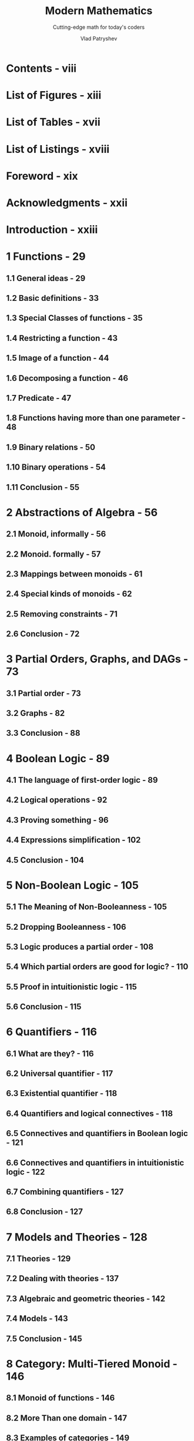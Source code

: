 #+TITLE: Modern Mathematics
#+SUBTITLE: Cutting-edge math for today's coders
#+YEAR: First (PrePrint) Edition - Build date 2025-02-13
#+AUTHOR: Vlad Patryshev
#+STARTUP: entitiespretty
#+STARTUP: indent
#+STARTUP: overview

* Contents - viii
* List of Figures - xiii
* List of Tables - xvii
* List of Listings - xviii
* Foreword - xix
* Acknowledgments - xxii
* Introduction - xxiii
* 1 Functions - 29
** 1.1 General ideas - 29
** 1.2 Basic definitions - 33
** 1.3 Special Classes of functions - 35
** 1.4 Restricting a function - 43
** 1.5 Image of a function - 44
** 1.6 Decomposing a function - 46
** 1.7 Predicate - 47
** 1.8 Functions having more than one parameter - 48
** 1.9 Binary relations - 50
** 1.10 Binary operations - 54
** 1.11 Conclusion - 55

* 2 Abstractions of Algebra - 56
** 2.1 Monoid, informally - 56
** 2.2 Monoid. formally - 57
** 2.3 Mappings between monoids - 61
** 2.4 Special kinds of monoids - 62
** 2.5 Removing constraints - 71
** 2.6 Conclusion - 72

* 3 Partial Orders, Graphs, and DAGs - 73
** 3.1 Partial order - 73
** 3.2 Graphs - 82
** 3.3 Conclusion - 88

* 4 Boolean Logic - 89
** 4.1 The language of first-order logic - 89
** 4.2 Logical operations - 92
** 4.3 Proving something - 96
** 4.4 Expressions simplification - 102
** 4.5 Conclusion - 104

* 5 Non-Boolean Logic - 105
** 5.1 The Meaning of Non-Booleanness - 105
** 5.2 Dropping Booleanness - 106
** 5.3 Logic produces a partial order - 108
** 5.4 Which partial orders are good for logic? - 110
** 5.5 Proof in intuitionistic logic - 115
** 5.6 Conclusion - 115

* 6 Quantifiers - 116
** 6.1 What are they? - 116
** 6.2 Universal quantifier - 117
** 6.3 Existential quantifier - 118
** 6.4 Quantifiers and logical connectives - 118
** 6.5 Connectives and quantifiers in Boolean logic - 121
** 6.6 Connectives and quantifiers in intuitionistic logic - 122
** 6.7 Combining quantifiers - 127
** 6.8 Conclusion - 127

* 7 Models and Theories - 128
** 7.1 Theories - 129
** 7.2 Dealing with theories - 137
** 7.3 Algebraic and geometric theories - 142
** 7.4 Models - 143
** 7.5 Conclusion - 145

* 8 Category: Multi-Tiered Monoid - 146
** 8.1 Monoid of functions - 146
** 8.2 More Than one domain - 147
** 8.3 Examples of categories - 149
** 8.4 Conclusion - 156

* 9 Working with Categories - 157
** 9.1 Arrows in a category - 157
** 9.2 Initial and terminal objects - 162
** 9.3 Conclusion - 165

* 10 Products and Sums - 166
** 10.1 Product of two objects - 166
** 10.2 Product in a category - 167
** 10.3 Sum of Two objects - 173
** 10.4 Conclusion - 176

* 11 More Constructions in a Category - 177
** 11.1 Equalizer - 177
** 11.2 Coequalizer - 180
** 11.3 Pullback - 181
** 11.4 Pushout - 187
** 11.5 Conclusion - 188

* 12 Relations Between Categories - 189
** 12.1 Examples of relations - 189
** 12.2 Functors - 190
** 12.3 Examples of functors - 192
** 12.4 Building new categories - 198
** 12.5 Reversing the arrows - 199
** 12.6 Conclusion - 202

* 13 Relations Between Functors - 203
** 13.1 Natural Transformations - 203
** 13.2 Adjoint Functors - 210
** 13.3 Limits - 217
** 13.4 Conclusion - 220

* 14 Cartesian Closed Categories - 221
** 14.1 Basic ideas - 221
** 14.2 Features of cartesian-closed categories - 223
** 14.3 Conclusion - 225

* 15 Monads - 226
** 15.1 Main ideas - 226
** 15.2 Conclusion - 235

* 16 Monads: Algebras and Kleisli - 236
** 16.1 Monad algebras - 236
** 16.2 Kleisli category - 241
** 16.3 Adjunction for a monad is not unique - 244
** 16.4 Conclusion - 245

* 17 Untyped Lambda Calculus - 246
** 17.1 General ideas - 246
** 17.2 The language of lambda calculus - 247
** 17.3 The theory of lambda calculus - 249
** 17.4 Free and bound variables - 249
** 17.5 Alpha equivalence - 250
** 17.6 Substitution in lambda - 251
** 17.7 Eta equivalence - 252
** 17.8 Beta equivalence - 252
** 17.9 Functional view of lambda calculus - 254
** 17.10 Natural numbers (Church Numerals) - 257
** 17.11 Pair and predecessor - 260
** 17.12 Boolean logic - 262
** 17.13 Loops and recursion - 264
** 17.14 Church encoding of data structures - 270
** 17.15 Combinators - 273
** 17.16 Conclusion - 275

* 18 Typed Lambda Calculus - 276
** 18.1 Terms having types - 276
** 18.2 \lambda{} -> -Curry calculus - 277
** 18.3 \lambda{} -> -Church calculus - 280
** 18.4 Church–Curry conversions - 282
** 18.5 \lambda{}2-Curry calculus - 283
** 18.6 Conclusion - 285

* 19 Curry-Howard-Lambek Correspondence - 286
** 19.1 Strange similarities - 286
** 19.2 Hilbert logical system - 287
** 19.3 Role of combinators in lambda calculus - 289
** 19.4 Combinator-like proofs in Hilbert logic - 290
** 19.5 Types that look like logic - 291
** 19.6 Categorical semantics - 292
** 19.7 Conclusion - 295

* Answers to Exercises - 297
* Conclusion - 307
* Glossary - 308
* Bibliography - 330
* About the Author - 331
* Index - 332
